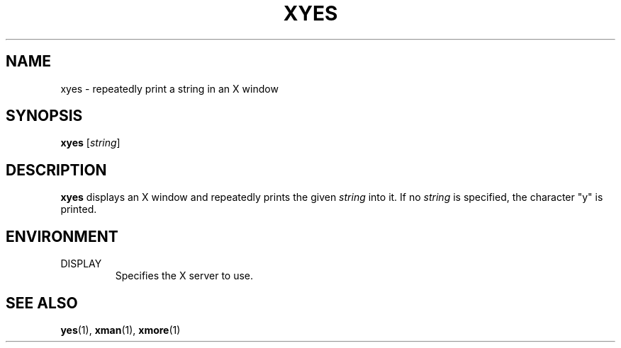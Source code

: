 .TH XYES 1 2020-02-25 xyes
.SH NAME
xyes \- repeatedly print a string in an X window
.SH SYNOPSIS
.B xyes
[\fIstring\fR]
.SH DESCRIPTION
\fBxyes\fR displays an X window and repeatedly prints the given \fIstring\fR
into it. If no \fIstring\fR is specified, the character "y" is printed.
.SH ENVIRONMENT
.TP
DISPLAY
Specifies the X server to use.
.SH SEE ALSO
.BR yes (1),
.BR xman (1),
.BR xmore (1)
